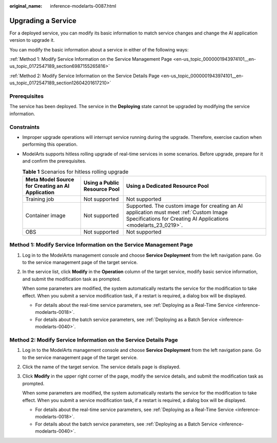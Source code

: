 :original_name: inference-modelarts-0087.html

.. _inference-modelarts-0087:

Upgrading a Service
===================

For a deployed service, you can modify its basic information to match service changes and change the AI application version to upgrade it.

You can modify the basic information about a service in either of the following ways:

:ref:`Method 1: Modify Service Information on the Service Management Page <en-us_topic_0000001943974101__en-us_topic_0172547189_section6987155265816>`

:ref:`Method 2: Modify Service Information on the Service Details Page <en-us_topic_0000001943974101__en-us_topic_0172547189_section12604201617210>`

Prerequisites
-------------

The service has been deployed. The service in the **Deploying** state cannot be upgraded by modifying the service information.

Constraints
-----------

-  Improper upgrade operations will interrupt service running during the upgrade. Therefore, exercise caution when performing this operation.
-  ModelArts supports hitless rolling upgrade of real-time services in some scenarios. Before upgrade, prepare for it and confirm the prerequisites.

   .. table:: **Table 1** Scenarios for hitless rolling upgrade

      +--------------------------------------------------+------------------------------+-----------------------------------------------------------------------------------------------------------------------------------------------------------+
      | Meta Model Source for Creating an AI Application | Using a Public Resource Pool | Using a Dedicated Resource Pool                                                                                                                           |
      +==================================================+==============================+===========================================================================================================================================================+
      | Training job                                     | Not supported                | Not supported                                                                                                                                             |
      +--------------------------------------------------+------------------------------+-----------------------------------------------------------------------------------------------------------------------------------------------------------+
      | Container image                                  | Not supported                | Supported. The custom image for creating an AI application must meet :ref:`Custom Image Specifications for Creating AI Applications <modelarts_23_0219>`. |
      +--------------------------------------------------+------------------------------+-----------------------------------------------------------------------------------------------------------------------------------------------------------+
      | OBS                                              | Not supported                | Not supported                                                                                                                                             |
      +--------------------------------------------------+------------------------------+-----------------------------------------------------------------------------------------------------------------------------------------------------------+

.. _en-us_topic_0000001943974101__en-us_topic_0172547189_section6987155265816:

Method 1: Modify Service Information on the Service Management Page
-------------------------------------------------------------------

#. Log in to the ModelArts management console and choose **Service Deployment** from the left navigation pane. Go to the service management page of the target service.

#. In the service list, click **Modify** in the **Operation** column of the target service, modify basic service information, and submit the modification task as prompted.

   When some parameters are modified, the system automatically restarts the service for the modification to take effect. When you submit a service modification task, if a restart is required, a dialog box will be displayed.

   -  For details about the real-time service parameters, see :ref:`Deploying as a Real-Time Service <inference-modelarts-0018>`.
   -  For details about the batch service parameters, see :ref:`Deploying as a Batch Service <inference-modelarts-0040>`.

.. _en-us_topic_0000001943974101__en-us_topic_0172547189_section12604201617210:

Method 2: Modify Service Information on the Service Details Page
----------------------------------------------------------------

#. Log in to the ModelArts management console and choose **Service Deployment** from the left navigation pane. Go to the service management page of the target service.

#. Click the name of the target service. The service details page is displayed.

#. Click **Modify** in the upper right corner of the page, modify the service details, and submit the modification task as prompted.

   When some parameters are modified, the system automatically restarts the service for the modification to take effect. When you submit a service modification task, if a restart is required, a dialog box will be displayed.

   -  For details about the real-time service parameters, see :ref:`Deploying as a Real-Time Service <inference-modelarts-0018>`.
   -  For details about the batch service parameters, see :ref:`Deploying as a Batch Service <inference-modelarts-0040>`.
